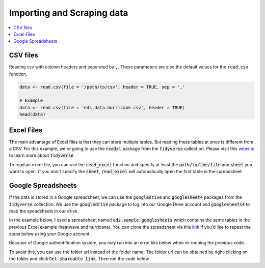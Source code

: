 .. _importing_and_scraping_data:

=============================
Importing and Scraping data
=============================

.. contents::
   :local:
   :depth: 2


CSV files
==========

Reading csv with column headers and separated by :code:`,`. These parameters are also the default values for the :code:`read.csv` function.

.. code-block:: r

   data <- read.csv(file = '/path/to/csv', header = TRUE, sep = ','
   
   # Example
   data <- read.csv(file = 'eds.data.hurricane.csv', header = TRUE)
   head(data)

.. image:: https://raw.githubusercontent.com/rajaoberison/edsy/master/images/csv.png
   :height: 100px
   :alt: csvsample


Excel Files
===========
The main advantage of Excel files is that they can store multiple tables. But reading these tables at once is different from a CSV. For this example, we're going to use the :code:`readxl` package from the :code:`tidyverse` collection. Please visit this `website <https://www.tidyverse.org/>`_ to learn more about :code:`tidyverse`.

To read an excel file, you can use the :code:`read_excel` function and specify at least the :code:`path/to/the/file` and :code:`sheet` you want to open. If you don't specify the :code:`sheet`, :code:`read_excel` will automatically open the first table in the spreadsheet.

.. codeblock:: r

   # In the 'eds.excel.sample.xlsx' file, there are 2 tables: heatwave and hurricane
   # Here's how we read both tables into r

   # Loading the library
   library(readxl)

   # Reading the tables
   heatwave <-  read_excel(path='eds.excel.sample.xlsx', 'heatwave')
   hurricane <-  read_excel(path='eds.excel.sample.xlsx', 'hurricane')

   # Once the tables are stored into individual r variable, you can perform exploration and analysis with them.


Google Spreadsheets
====================
If the data is stored in a Google spreadsheet, we can use the :code:`googledrive` and :code:`googlesheet4` packages from the :code:`tidyverse` collection. We use the :code:`googledrive` package to log into our Google Drive account and :code:`googlesheets4` to read the speadsheets in our drive.

In the example below, I used a spreadsheet named :code:`eds.sample.googlesheets` which contains the same tables in the previous Excel example (heatwave and hurricane). You can clone the spreadsheet via this `link <https://drive.google.com/open?id=1uIsgrcsevbm9voZU-rzqhTg2LE5SgEPlGabSXKTcQtc>`_ if you'd like to repeat the steps below using your Google account.


.. codeblock:: r
   # Logging into Google Drive
   # Loading the library
   library(googledrive)

   # To authenticate and authorize googledrive package
   # When prompted: log in, authorized googledrive, and use the authorization code provided
   drive_auth()
   # Then, to view the list of files in a folder
   drive_ls("EDS") # where "EDS" is the folder name
   # To also get the files within the subfolders
   drive_ls("EDS", recursive = TRUE)
   # To view the list of spreadsheets within a folder
   drive_ls("EDS", type="spreadsheet")
..


Because of Google authentification system, you may run into an error like below when re-running the previous code.

.. codeblock:: rout
   Error in add_id_path(nodes, root_id = root_id, leaf = leaf) : !anyDuplicated(nodes$id) is not TRUE
..


To avoid this, you can use the folder url instead of the folder name. The folder url can be obtained by right-clicking on the folder and click :code:`Get shareable link`. Then run the code below


